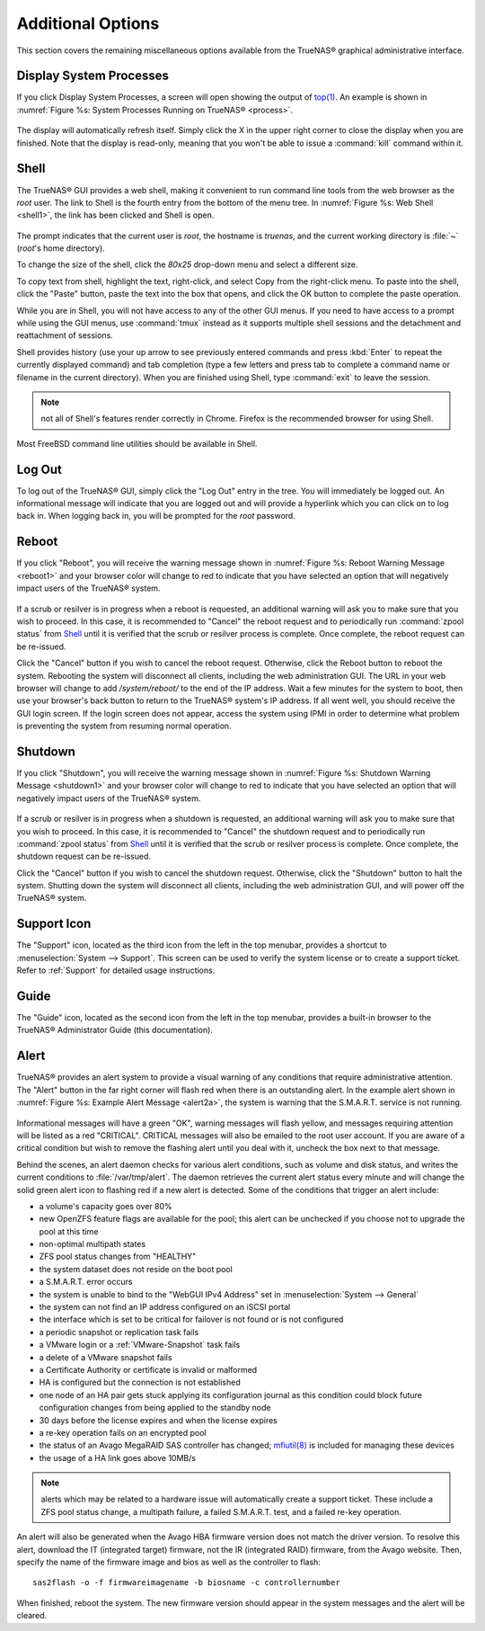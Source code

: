 .. _Additional Options:

Additional Options
==================

This section covers the remaining miscellaneous options available from the TrueNAS® graphical administrative interface.

.. index:: Processes

.. _Display System Processes:

Display System Processes
------------------------

If you click Display System Processes, a screen will open showing the output of
`top(1) <http://www.freebsd.org/cgi/man.cgi?query=top>`_. An example is shown in :numref:`Figure %s: System Processes Running on TrueNAS® <process>`.

.. _process:

.. figure:: images/process.png

The display will automatically refresh itself. Simply click the X in the upper right corner to close the display when you are finished. Note that the display
is read-only, meaning that you won't be able to issue a :command:`kill` command within it.

.. index:: Shell

.. _Shell:

Shell
-----

The TrueNAS® GUI provides a web shell, making it convenient to run command line tools from the web browser as the *root* user. The link to Shell is the
fourth entry from the bottom of the menu tree. In :numref:`Figure %s: Web Shell <shell1>`, the link has been clicked and Shell is open.

.. _shell1:

.. figure:: images/shell.png

The prompt indicates that the current user is *root*, the hostname is
*truenas*, and the current working directory is :file:`~`
(*root*'s home directory).

To change the size of the shell, click the *80x25* drop-down menu and select a different size.

To copy text from shell, highlight the text, right-click, and select Copy from the right-click menu. To paste into the shell, click the "Paste" button, paste
the text into the box that opens, and click the OK button to complete the paste operation.

While you are in Shell, you will not have access to any of the other GUI menus. If you need to have access to a prompt while using the GUI menus, use
:command:`tmux` instead as it supports multiple shell sessions and the detachment and reattachment of sessions.

Shell provides history (use your up arrow to see previously entered commands and press :kbd:`Enter` to repeat the currently displayed command) and tab
completion (type a few letters and press tab to complete a command name or filename in the current directory). When you are finished using Shell, type
:command:`exit` to leave the session.

.. note:: not all of Shell's features render correctly in Chrome. Firefox is the recommended browser for using Shell.

Most FreeBSD command line utilities should be available in Shell.

.. index:: Log Out
.. _Log Out:

Log Out
-------

To log out of the TrueNAS® GUI, simply click the "Log Out" entry in the tree. You will immediately be logged out. An informational message will indicate that
you are logged out and will provide a hyperlink which you can click on to log back in. When logging back in, you will be prompted for the *root* password.

.. index:: Reboot

.. _Reboot:

Reboot
------

If you click "Reboot", you will receive the warning message shown in :numref:`Figure %s: Reboot Warning Message <reboot1>` and your browser color will change to red to indicate that you
have selected an option that will negatively impact users of the TrueNAS® system.

.. _reboot1:

.. figure:: images/reboot.png

If a scrub or resilver is in progress when a reboot is requested, an additional warning will ask you to make sure that you wish to proceed. In this case, it
is recommended to "Cancel" the reboot request and to periodically run :command:`zpool status` from `Shell`_ until it is verified that the scrub or resilver
process is complete. Once complete, the reboot request can be re-issued.

Click the "Cancel" button if you wish to cancel the reboot request. Otherwise, click the Reboot button to reboot the system. Rebooting the system will
disconnect all clients, including the web administration GUI. The URL in your web browser will change to add */system/reboot/* to the end of the IP address.
Wait a few minutes for the system to boot, then use your browser's back button to return to the TrueNAS® system's IP address. If all went well, you should
receive the GUI login screen. If the login screen does not appear, access the system using IPMI in order to determine what problem is preventing the system
from resuming normal operation.

.. index:: Shutdown

.. _Shutdown:

Shutdown
--------

If you click "Shutdown", you will receive the warning message shown in :numref:`Figure %s: Shutdown Warning Message <shutdown1>` and your browser color will change to red to indicate that
you have selected an option that will negatively impact users of the TrueNAS® system.

.. _shutdown1:

.. figure:: images/shutdown.png

If a scrub or resilver is in progress when a shutdown is requested, an additional warning will ask you to make sure that you wish to proceed. In this case, it
is recommended to "Cancel" the shutdown request and to periodically run :command:`zpool status` from `Shell`_ until it is verified that the scrub or resilver
process is complete. Once complete, the shutdown request can be re-issued.

Click the "Cancel" button if you wish to cancel the shutdown request. Otherwise, click the "Shutdown" button to halt the system. Shutting down the system will
disconnect all clients, including the web administration GUI, and will power off the TrueNAS® system.

.. index:: Support

.. _Support Icon:

Support Icon
------------

The "Support" icon, located as the third icon from the left in the top menubar, provides a shortcut to :menuselection:`System --> Support`. This screen can be
used to verify the system license or to create a support ticket. Refer to :ref:`Support` for detailed usage instructions.

.. index:: Guide

.. _Guide:

Guide
-----

The "Guide" icon, located as the second icon from the left in the top menubar, provides a built-in browser to the TrueNAS® Administrator Guide (this
documentation).

.. index:: Alert

.. _Alert:

Alert
-----

TrueNAS® provides an alert system to provide a visual warning of any conditions that require administrative attention. The "Alert" button in the far right corner will flash red when there is
an outstanding alert. In the example alert shown in :numref:`Figure %s: Example Alert Message <alert2a>`, the system is warning that the S.M.A.R.T. service is not running.

.. _alert2a:

.. figure:: images/alert2a.png

Informational messages will have a green "OK", warning messages will flash yellow, and messages requiring attention will be listed as a red "CRITICAL". CRITICAL messages will also be emailed
to the root user account. If you are aware of a critical condition but wish to remove the flashing alert until you deal with it, uncheck the box next to that message.

Behind the scenes, an alert daemon checks for various alert conditions, such as volume and disk status, and writes the current conditions to
:file:`/var/tmp/alert`. The daemon retrieves the current alert status every minute and will change the solid green alert icon to flashing red if a new alert
is detected. Some of the conditions that trigger an alert include:

* a volume's capacity goes over 80%

* new OpenZFS feature flags are available for the pool; this alert can be unchecked if you choose not to upgrade the pool at this time

* non-optimal multipath states

* ZFS pool status changes from "HEALTHY"

* the system dataset does not reside on the boot pool

* a S.M.A.R.T. error occurs

* the system is unable to bind to the "WebGUI IPv4 Address" set in :menuselection:`System --> General`

* the system can not find an IP address configured on an iSCSI portal

* the interface which is set to be critical for failover is not found or is not configured

* a periodic snapshot or replication task fails

* a VMware login or a :ref:`VMware-Snapshot` task fails

* a delete of a VMware snapshot fails

* a Certificate Authority or certificate is invalid or malformed

* HA is configured but the connection is not established

* one node of an HA pair gets stuck applying its configuration journal as this condition could block future configuration changes from being applied to the standby node

* 30 days before the license expires and when the license expires

* a re-key operation fails on an encrypted pool

* the status of an Avago MegaRAID SAS controller has changed;
  `mfiutil(8) <http://www.freebsd.org/cgi/man.cgi?query=mfiutil>`_
  is included for managing these devices
  
* the usage of a HA link goes above 10MB/s

.. note:: alerts which may be related to a hardware issue will automatically create a support ticket. These include a ZFS pool status change, a multipath failure, a failed S.M.A.R.T.
   test, and a failed re-key operation.

An alert will also be generated when the Avago HBA firmware version does not match the driver version. To resolve this alert, download the IT (integrated
target) firmware, not the IR (integrated RAID) firmware, from the Avago website. Then, specify the name of the firmware image and bios as well as the
controller to flash::

 sas2flash -o -f firmwareimagename -b biosname -c controllernumber

When finished, reboot the system. The new firmware version should appear in the system messages and the alert will be cleared.


